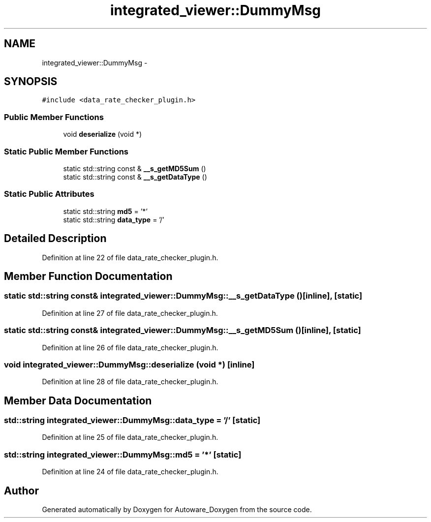 .TH "integrated_viewer::DummyMsg" 3 "Fri May 22 2020" "Autoware_Doxygen" \" -*- nroff -*-
.ad l
.nh
.SH NAME
integrated_viewer::DummyMsg \- 
.SH SYNOPSIS
.br
.PP
.PP
\fC#include <data_rate_checker_plugin\&.h>\fP
.SS "Public Member Functions"

.in +1c
.ti -1c
.RI "void \fBdeserialize\fP (void *)"
.br
.in -1c
.SS "Static Public Member Functions"

.in +1c
.ti -1c
.RI "static std::string const & \fB__s_getMD5Sum\fP ()"
.br
.ti -1c
.RI "static std::string const & \fB__s_getDataType\fP ()"
.br
.in -1c
.SS "Static Public Attributes"

.in +1c
.ti -1c
.RI "static std::string \fBmd5\fP = '*'"
.br
.ti -1c
.RI "static std::string \fBdata_type\fP = '/'"
.br
.in -1c
.SH "Detailed Description"
.PP 
Definition at line 22 of file data_rate_checker_plugin\&.h\&.
.SH "Member Function Documentation"
.PP 
.SS "static std::string const& integrated_viewer::DummyMsg::__s_getDataType ()\fC [inline]\fP, \fC [static]\fP"

.PP
Definition at line 27 of file data_rate_checker_plugin\&.h\&.
.SS "static std::string const& integrated_viewer::DummyMsg::__s_getMD5Sum ()\fC [inline]\fP, \fC [static]\fP"

.PP
Definition at line 26 of file data_rate_checker_plugin\&.h\&.
.SS "void integrated_viewer::DummyMsg::deserialize (void *)\fC [inline]\fP"

.PP
Definition at line 28 of file data_rate_checker_plugin\&.h\&.
.SH "Member Data Documentation"
.PP 
.SS "std::string integrated_viewer::DummyMsg::data_type = '/'\fC [static]\fP"

.PP
Definition at line 25 of file data_rate_checker_plugin\&.h\&.
.SS "std::string integrated_viewer::DummyMsg::md5 = '*'\fC [static]\fP"

.PP
Definition at line 24 of file data_rate_checker_plugin\&.h\&.

.SH "Author"
.PP 
Generated automatically by Doxygen for Autoware_Doxygen from the source code\&.
